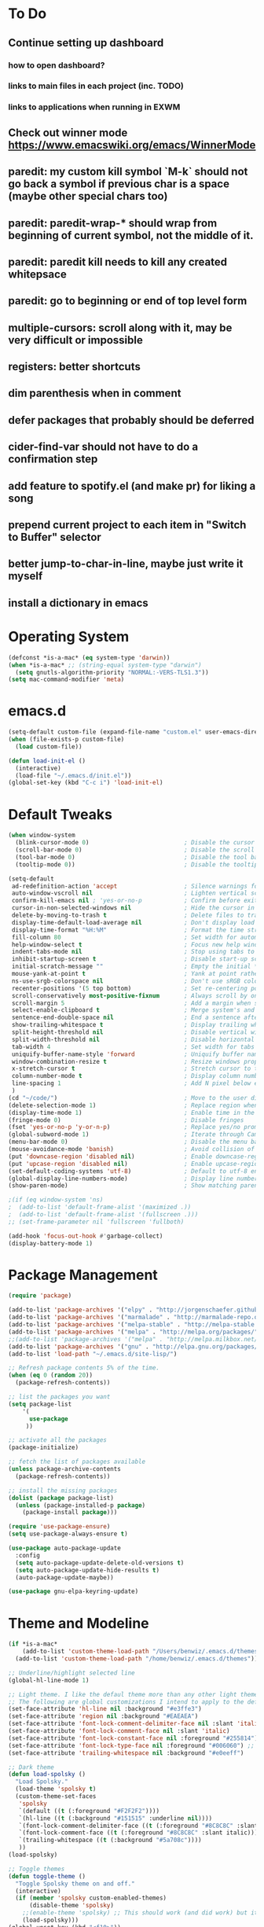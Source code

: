* To Do
** Continue setting up dashboard
*** how to open dashboard?
*** links to main files in each project (inc. TODO)
*** links to applications when running in EXWM
** Check out winner mode https://www.emacswiki.org/emacs/WinnerMode
** paredit: my custom kill symbol `M-k` should not go back a symbol if previous char is a space (maybe other special chars too)
** paredit: paredit-wrap-* should wrap from beginning of current symbol, not the middle of it.
** paredit: paredit kill needs to kill any created whitepsace
** paredit: go to beginning or end of top level form
** multiple-cursors: scroll along with it, may be very difficult or impossible
** registers: better shortcuts
** dim parenthesis when in comment
** defer packages that probably should be deferred
** cider-find-var should not have to do a confirmation step
** add feature to spotify.el (and make pr) for liking a song
** prepend current project to each item in "Switch to Buffer" selector
** better jump-to-char-in-line, maybe just write it myself
** install a dictionary in emacs
* Operating System
#+BEGIN_SRC emacs-lisp
(defconst *is-a-mac* (eq system-type 'darwin))
(when *is-a-mac* ;; (string-equal system-type "darwin")
  (setq gnutls-algorithm-priority "NORMAL:-VERS-TLS1.3"))
(setq mac-command-modifier 'meta)
#+END_SRC
* emacs.d
#+BEGIN_SRC emacs-lisp
   (setq-default custom-file (expand-file-name "custom.el" user-emacs-directory))
   (when (file-exists-p custom-file)
     (load custom-file))

   (defun load-init-el ()
     (interactive)
     (load-file "~/.emacs.d/init.el"))
   (global-set-key (kbd "C-c i") 'load-init-el)
#+END_SRC
* Default Tweaks
#+BEGIN_SRC emacs-lisp
  (when window-system
    (blink-cursor-mode 0)                           ; Disable the cursor blinking
    (scroll-bar-mode 0)                             ; Disable the scroll bar
    (tool-bar-mode 0)                               ; Disable the tool bar
    (tooltip-mode 0))                               ; Disable the tooltips

  (setq-default
   ad-redefinition-action 'accept                   ; Silence warnings for redefinition
   auto-window-vscroll nil                          ; Lighten vertical scroll
   confirm-kill-emacs nil ; 'yes-or-no-p            ; Confirm before exiting Emacs
   cursor-in-non-selected-windows nil               ; Hide the cursor in inactive windows
   delete-by-moving-to-trash t                      ; Delete files to trash
   display-time-default-load-average nil            ; Don't display load average
   display-time-format "%H:%M"                      ; Format the time string
   fill-column 80                                   ; Set width for automatic line breaks
   help-window-select t                             ; Focus new help windows when opened
   indent-tabs-mode nil                             ; Stop using tabs to indent
   inhibit-startup-screen t                         ; Disable start-up screen
   initial-scratch-message ""                       ; Empty the initial *scratch* buffer
   mouse-yank-at-point t                            ; Yank at point rather than pointer
   ns-use-srgb-colorspace nil                       ; Don't use sRGB colors
   recenter-positions '(5 top bottom)               ; Set re-centering positions
   scroll-conservatively most-positive-fixnum       ; Always scroll by one line
   scroll-margin 5                                  ; Add a margin when scrolling vertically
   select-enable-clipboard t                        ; Merge system's and Emacs' clipboard
   sentence-end-double-space nil                    ; End a sentence after a dot and a space
   show-trailing-whitespace t                       ; Display trailing whitespaces
   split-height-threshold nil                       ; Disable vertical window splitting
   split-width-threshold nil                        ; Disable horizontal window splitting
   tab-width 4                                      ; Set width for tabs
   uniquify-buffer-name-style 'forward              ; Uniquify buffer names
   window-combination-resize t                      ; Resize windows proportionally
   x-stretch-cursor t                               ; Stretch cursor to the glyph width
   column-number-mode t                             ; Display column numbers
   line-spacing 1                                   ; Add N pixel below each line
   )
  (cd "~/code/")                                    ; Move to the user directory
  (delete-selection-mode 1)                         ; Replace region when inserting text
  (display-time-mode 1)                             ; Enable time in the mode-line
  (fringe-mode 0)                                   ; Disable fringes
  (fset 'yes-or-no-p 'y-or-n-p)                     ; Replace yes/no prompts with y/n
  (global-subword-mode 1)                           ; Iterate through CamelCase words
  (menu-bar-mode 0)                                 ; Disable the menu bar
  (mouse-avoidance-mode 'banish)                    ; Avoid collision of mouse with point
  (put 'downcase-region 'disabled nil)              ; Enable downcase-region
  (put 'upcase-region 'disabled nil)                ; Enable upcase-region
  (set-default-coding-systems 'utf-8)               ; Default to utf-8 encodingo
  (global-display-line-numbers-mode)                ; Display line numbers
  (show-paren-mode)                                 ; Show matching parenthesis

  ;(if (eq window-system 'ns)
  ;  (add-to-list 'default-frame-alist '(maximized .))
  ;  (add-to-list 'default-frame-alist '(fullscreen .)))
  ;; (set-frame-parameter nil 'fullscreen 'fullboth)

  (add-hook 'focus-out-hook #'garbage-collect)
  (display-battery-mode 1)
#+END_SRC
* Package Management
#+BEGIN_SRC emacs-lisp
(require 'package)

(add-to-list 'package-archives '("elpy" . "http://jorgenschaefer.github.io/packages/") t)
(add-to-list 'package-archives '("marmalade" . "http://marmalade-repo.org/packages/") t)
(add-to-list 'package-archives '("melpa-stable" . "http://melpa-stable.milkbox.net/packages/") t)
(add-to-list 'package-archives '("melpa" . "http://melpa.org/packages/") t)
;;(add-to-list 'package-archives '("melpa" . "http://melpa.milkbox.net/packages/") t)
(add-to-list 'package-archives '("gnu" . "http://elpa.gnu.org/packages/") t)
(add-to-list 'load-path "~/.emacs.d/site-lisp/")

;; Refresh package contents 5% of the time.
(when (eq 0 (random 20))
  (package-refresh-contents))

;; list the packages you want
(setq package-list
    '(
      use-package
     ))

;; activate all the packages
(package-initialize)

;; fetch the list of packages available
(unless package-archive-contents
  (package-refresh-contents))

;; install the missing packages
(dolist (package package-list)
  (unless (package-installed-p package)
    (package-install package)))

(require 'use-package-ensure)
(setq use-package-always-ensure t)

(use-package auto-package-update
  :config
  (setq auto-package-update-delete-old-versions t)
  (setq auto-package-update-hide-results t)
  (auto-package-update-maybe))

(use-package gnu-elpa-keyring-update)
#+END_SRC
* Theme and Modeline
#+BEGIN_SRC emacs-lisp
  (if *is-a-mac*
      (add-to-list 'custom-theme-load-path "/Users/benwiz/.emacs.d/themes")
    (add-to-list 'custom-theme-load-path "/home/benwiz/.emacs.d/themes"))

  ;; Underline/highlight selected line
  (global-hl-line-mode 1)

  ;; Light theme. I like the defaul theme more than any other light theme I found.
  ;; The following are global customizations I intend to apply to the default theme. There could be a more constrained way which would be better.
  (set-face-attribute 'hl-line nil :background "#e3ffe3")
  (set-face-attribute 'region nil :background "#EAEAEA")
  (set-face-attribute 'font-lock-comment-delimiter-face nil :slant 'italic)
  (set-face-attribute 'font-lock-comment-face nil :slant 'italic)
  (set-face-attribute 'font-lock-constant-face nil :foreground "#255814") ;; Forest Green is default; DarkGreen is good; hex is darker forest green
  (set-face-attribute 'font-lock-type-face nil :foreground "#006060") ;; DarkCyan (#008b8b) is default, hex is darker version
  (set-face-attribute 'trailing-whitespace nil :background "#e0eeff")

  ;; Dark theme
  (defun load-spolsky ()
    "Load Spolsky."
    (load-theme 'spolsky t)
    (custom-theme-set-faces
     'spolsky
     `(default ((t (:foreground "#F2F2F2"))))
     `(hl-line ((t (:background "#151515" :underline nil))))
     `(font-lock-comment-delimiter-face ((t (:foreground "#8C8C8C" :slant italic))))
     `(font-lock-comment-face ((t (:foreground "#8C8C8C" :slant italic))))
     `(trailing-whitespace ((t (:background "#5a708c"))))
     ))
  (load-spolsky)

  ;; Toggle themes
  (defun toggle-theme ()
    "Toggle Spolsky theme on and off."
    (interactive)
    (if (member 'spolsky custom-enabled-themes)
        (disable-theme 'spolsky)
      ;;(enable-theme 'spolsky) ;; This should work (and did work) but it bugs out.
      (load-spolsky)))
  (global-unset-key (kbd "<f10>"))
  (global-set-key (kbd "<f10>") 'toggle-theme)


  (use-package all-the-icons)
  (use-package doom-modeline
    ;; NOTE Must run `M-x all-the-icons-install-fonts` to install icons
    ;; https://github.com/seagle0128/doom-modeline#customize
    :hook (after-init . doom-modeline-mode)
    :config
    (setq doom-modeline-minor-modes nil)
    (setq doom-modeline-buffer-state-icon t)
    (setq doom-modeline-buffer-encoding nil)
    (setq doom-modeline-vcs-max-length 20)
    ;; (setq doom-modeline-persp-name t)
    ;; (setq doom-modeline-display-default-persp-name t)
    (setq doom-modeline-env-version t)
    )

  (use-package pomodoro
    :defer t
    :config
    (defun pomodoro-add-to-mode-line* ()
      "My version of pomodoro-add-to-mode-line"
      (if (not (member '(pomodoro-mode-line-string pomodoro-mode-line-string) mode-line-format))
          (setq-default mode-line-format (cons '(pomodoro-mode-line-string pomodoro-mode-line-string) mode-line-format)))
      ;; For development, removing it from list is helpful
      ;; (setq-default mode-line-format (remove '(pomodoro-mode-line-string pomodoro-mode-line-string) mode-line-format))
      )
    (pomodoro-add-to-mode-line*)
    )



#+END_SRC
* Tools and Bindings
** Env Vars
#+BEGIN_SRC emacs-lisp
  (use-package load-env-vars
    :init
    (load-env-vars "~/.emacs.d/emacs.env"))
#+END_SRC
** Built-in Packages
#+BEGIN_SRC emacs-lisp
  (require 'misc)

  (global-unset-key (kbd "C-z"))
  (global-unset-key (kbd "M-l"))
  (global-unset-key (kbd "M-u"))
  (global-unset-key (kbd "C-i"))

  (global-set-key (kbd "C-x k") 'kill-this-buffer) ;; Don't ask which buffer, just do it
  (global-set-key (kbd "C-c t l") 'toggle-truncate-lines)
  (global-set-key (kbd "C-c o") 'other-frame)
  (global-set-key (kbd "C-M-z") 'zap-up-to-char)
  (global-set-key (kbd "C-c n") 'narrow-to-defun)
  (global-set-key (kbd "C-c w") 'widen)
  (global-set-key (kbd "C-l") 'recenter)
  (use-package dired
    :ensure nil
    :config
    (setq dired-omit-files "^.~$")

    ;; dired - reuse current buffer by pressing 'a'
    ;; (put 'dired-find-alternate-file 'disabled nil)

    ;; always delete and copy recursively
    (setq dired-recursive-deletes 'always)
    (setq dired-recursive-copies 'always)

    (require 'dired-x)
    (add-hook 'dired-mode-hook 'dired-omit-mode))

  (require 'zone)
  ;; (zone-when-idle 600)

  ;; No lines in DocView (actually i think it is off by default, the number is from something else)
  ;; (add-hook 'doc-view-minor-mode-hook (lambda () (linum-mode 0)))
#+END_SRC
** Local Packages
#+BEGIN_SRC emacs-lisp
  (if *is-a-mac*
    (use-package bela-mode
      :defer t
      :load-path "~/code/bela-mode.el"
      :init (setq bela-scripts-dir "~/code/Bela/scripts/"))
    (use-package bela-mode
      :defer t
      :load-path "~/code/personal/bela-mode.el"
      :init (setq bela-scripts-dir "~/code/personal/Bela/scripts/")))

#+END_SRC
** Git
 #+BEGIN_SRC emacs-lisp

   (use-package magit
     :config
     (setq magit-display-buffer-function #'magit-display-buffer-same-window-except-diff-v1)
     )

   (use-package git-gutter
     :diminish git-gutter-mode
     :init
     (global-git-gutter-mode)
     (progn
       (setq git-gutter:separator-sign " "
             git-gutter:lighter " GG"))
     :config
     (progn
       (set-face-background 'git-gutter:deleted "#990A1B")
       (set-face-foreground 'git-gutter:deleted "#990A1B")
       (set-face-background 'git-gutter:modified "#00736F")
       (set-face-foreground 'git-gutter:modified "#00736F")
       (set-face-background 'git-gutter:added "#546E00")
       (set-face-foreground 'git-gutter:added "#546E00"))
     :bind (("C-x p" . git-gutter:previous-hunk)
            ("C-x n" . git-gutter:next-hunk)
            ("C-x v =" . git-gutter:popup-hunk)
            ("C-x v r" . git-gutter:revert-hunk)))

   (use-package git-link
     :config
     (global-set-key (kbd "C-c g l") 'git-link))

 #+END_SRC
** EXWM
#+BEGIN_SRC emacs-lisp
  ;; (use-package exwm
  ;;   :defer t
  ;;   :config
  ;;   (require 'exwm-config)
  ;;   (exwm-config-default)

  ;;   ;; TODO what I really need to do is simulation keymaps for every application (mainly firefox)
  ;;   ;; (setq exwm-input-simulation-keys
  ;;   ;;   '(([?\C-b] . [left])
  ;;   ;;     ([?\C-f] . [right])
  ;;   ;;     ([?\C-p] . [up])
  ;;   ;;     ([?\C-n] . [down])
  ;;   ;;     ([?\C-a] . [home])
  ;;   ;;     ([?\C-e] . [end])
  ;;   ;;     ([?\M-v] . [prior])
  ;;   ;;     ([?\C-v] . [next])
  ;;   ;;     ([?\C-d] . [delete])
  ;;   ;;     ([?\C-k] . [S-end delete])))

  ;;   (defun fhd/exwm-input-line-mode ()
  ;;     "Set exwm window to line-mode and show mode line"
  ;;     (call-interactively #'exwm-input-grab-keyboard)
  ;;     ;; (exwm-layout-show-mode-line)
  ;;     )

  ;;   (defun fhd/exwm-input-char-mode ()
  ;;     "Set exwm window to char-mode and hide mode line"
  ;;     (call-interactively #'exwm-input-release-keyboard)
  ;;     ;; (exwm-layout-hide-mode-line)
  ;;     )

  ;;   (defun fhd/exwm-input-toggle-mode ()
  ;;     "Toggle between line- and char-mode"
  ;;     (interactive)
  ;;     (with-current-buffer (window-buffer)
  ;;       (when (eq major-mode 'exwm-mode)
  ;;         (if (equal (second (second mode-line-process)) "line")
  ;;             (progn
  ;;               (fhd/exwm-input-char-mode)
  ;;               (message "Input mode on"))
  ;;           (progn
  ;;             (fhd/exwm-input-line-mode)
  ;;             (message "Line mode on"))))))

  ;;   (defun fhd/toggle-exwm-input-line-mode-passthrough ()
  ;;     "Toggle line mode pass through. Really probably dont' need to toggle this much. Keep in first form."
  ;;     (interactive)
  ;;     (if exwm-input-line-mode-passthrough
  ;;         (progn
  ;;           (setq exwm-input-line-mode-passthrough nil)
  ;;           (message "App receives all the keys now (with some simulation)"))
  ;;       (progn
  ;;         (setq exwm-input-line-mode-passthrough t)
  ;;         (message "emacs receives all the keys now")))
  ;;     ;; Enable this to update modeline if I add a flag for passthrough, otherwise don't need to force update modeline
  ;;     ;; (force-mode-line-update)
  ;;     )

  ;;   (exwm-input-set-key (kbd "s-w") 'fhd/exwm-input-toggle-mode) ;; NOTE some keybindings just don't work (like s-i or s-p)
  ;;   ;; (exwm-input-set-key (kbd "s-p") 'fhd/toggle-exwm-input-line-mode-passthrough) ;; but s-p does work here

  ;;   ;; close wm buffer
  ;;   ;; (kill-buffer "wm")

  ;;   (require 'exwm-randr)
  ;;   (setq exwm-randr-workspace-output-plist '(0 "VGA1"))
  ;;   (add-hook 'exwm-randr-screen-change-hook
  ;;             (lambda ()
  ;;               (start-process-shell-command
  ;;                "xrandr" nil "xrandr --output VGA1 --left-of LVDS1 --auto")))
  ;;   (exwm-randr-enable)

  ;;   ;; TODO I think I can (should) delete the "wm" buffer
  ;;   (defun wm-xmodmap()
  ;;     (call-process "xmodmap" nil (get-buffer-create "wm") nil
  ;;                   (expand-file-name "~/.config/xmodmap")))
  ;;   (wm-xmodmap)
  ;;   )


#+END_SRC
** External Packages
#+BEGIN_SRC emacs-lisp
  (use-package restart-emacs)
  (use-package htmlize)
  (use-package wgrep)
  (use-package itail)
  (use-package scratch)

  (use-package exec-path-from-shell
    :config
    (when (or *is-a-mac* t)
      (exec-path-from-shell-initialize)))

  (use-package multiple-cursors
    :bind (("C-S-c C-S-c" . mc/edit-lines)
           ("C->" . mc/mark-next-like-this)
           ("C-M->" . mc/skip-to-next-like-this)
           ("C-<" . mc/mark-previous-like-this)
           ("C-c C-<" . mc/mark-all-like-this)
           ("C-S-<mouse-1>" . mc/add-cursor-on-click)
           )
    :config
    (define-key mc/keymap (kbd "<return>") nil)
    )

  (use-package ivy
    :config
    (ivy-mode 1)
    (setq ivy-use-virtual-buffers t)
    (setq enable-recursive-minibuffers t)
    (setq ivy-count-format "(%d/%d) ")
    (global-set-key (kbd "C-c C-r") 'ivy-resume)
    (global-set-key (kbd "C-x b") 'ivy-switch-buffer)
    (global-set-key (kbd "C-x C-b") 'ivy-switch-buffer)
    (global-set-key (kbd "C-c v") 'ivy-push-view)
    (global-set-key (kbd "C-c V") 'ivy-pop-view))

  (use-package swiper
    :init
    (set-face-attribute 'isearch nil :background "#FF9F93")
    :config
    (global-set-key (kbd "M-i") 'swiper-isearch))

  (defun swiper--from-isearch ()
    "Invoke `swiper' from isearch.
       https://github.com/ShingoFukuyama/helm-swoop/blob/f67fa8a4fe3b968b7105f8264a96da61c948a6fd/helm-swoop.el#L657-668 "
    (interactive)
    (let (($query (if isearch-regexp
                      isearch-string
                    (regexp-quote isearch-string))))
      (isearch-exit)
      (swiper $query)))
  (define-key isearch-mode-map (kbd "M-i") 'swiper--from-isearch)

  (use-package counsel
    :config
    ;; tons more suggested key bindings here https://oremacs.com/swiper
    (global-set-key (kbd "M-x") 'counsel-M-x)
    (global-set-key (kbd "C-x C-f") 'counsel-find-file)
    (global-set-key (kbd "M-y") 'counsel-yank-pop)
    (global-set-key (kbd "<f1> f") 'counsel-describe-function)
    (global-set-key (kbd "<f1> v") 'counsel-describe-variable)
    (global-set-key (kbd "<f1> l") 'counsel-find-library)
    (global-set-key (kbd "<f2> i") 'counsel-info-lookup-symbol)
    (global-set-key (kbd "<f2> u") 'counsel-unicode-char)
    (global-set-key (kbd "<f2> j") 'counsel-set-variable)
    (global-set-key (kbd "C-c c") 'counsel-compile)
    ;; (global-set-key (kbd "C-c g") 'counsel-git)
    (global-set-key (kbd "C-i") 'counsel-git-grep)
    (global-set-key (kbd "C-c a") 'counsel-linux-app))

  (use-package projectile
    :config
    (define-key projectile-mode-map (kbd "M-p") 'projectile-command-map)
    (define-key projectile-mode-map (kbd "C-c p") 'projectile-command-map)
    (projectile-mode +1))

  (use-package counsel-projectile
    :config
    (counsel-projectile-mode))

  (use-package term
    :config
    ;; NOTE: After changing the following regexp, call `term-mode' in the term
    ;; buffer for this expression to be effective; because the term buffers
    ;; make a local copy of this var each time a new term buffer is opened or
    ;; `term-mode' is called again.
    (setq term-prompt-regexp ".*:.*>.*? "))

  (use-package multi-term
    :config
    ;; TODO need to chang blue color to another color. I could look into `dircolors -b` but there may be an easier way.
    (setq term-bind-key-alist
          '(("C-c C-c" . term-interrupt-subjob)            ; default
            ("C-c C-e" . term-send-esc)                    ; default
            ;; ("C-c C-j" . term-line-mode) ;; TODO can I use the same command as EXWM?
            ;; ("C-c C-k" . term-char-mode) ;; TODO can I use the same command as EXWM?
            ("C-a"     . term-send-raw) ; term-bol
            ("C-b"     . term-send-left)
            ("C-f"     . term-send-right)
            ("C-p"     . previous-line)                    ; default
            ("C-n"     . next-line)                        ; default
            ("C-s"     . isearch-forward)                  ; default
            ("C-r"     . isearch-backward)                 ; default
            ("C-m"     . term-send-return)                 ; default
            ("C-y"     . term-paste)                       ; default
            ("M-f"     . term-send-forward-word)           ; default
            ("M-b"     . term-send-backward-word)          ; default
            ("M-o"     . term-send-backspace)              ; default
            ("M-p"     . term-send-up)                     ; default
            ("M-n"     . term-send-down)                   ; default
            ;; ("M-M"     . term-send-forward-kill-word)   ; default
            ("M-d"     . term-send-forward-kill-word)
            ;; ("M-N"     . term-send-backward-kill-word)  ; default
            ("M-DEL"   . term-send-backward-kill-word)
            ("M-r"     . term-send-reverse-search-history) ; default
            ("M-,"     . term-send-raw)                    ; default
            ("M-."     . comint-dynamic-complete)))        ; default

    (setq multi-term-buffer-name "term"))

  (use-package highlight-indent-guides
    :defer t
    :hook (python-mode . highlight-indent-guides-mode)
    :config
    (setq highlight-indent-guides-method 'character)
    (setq highlight-indent-guides-character 9615) ; left-align vertical bar
    (setq highlight-indent-guides-auto-character-face-perc 20))

  (use-package free-keys
    :defer t
    :bind ("C-h C-k" . 'free-keys))

  (use-package undo-tree
    :config
    (global-undo-tree-mode))

  (use-package ws-butler
    :config (ws-butler-global-mode 1))

  ;; FIXME when a word is highlighted and has the cursor the text is black because of the current line highlighting.
  ;; Apparantly this is not a trivial fix because they use two colliding features of emacs for the background color.
  ;; TODO try using highlight.el instead
  (use-package highlight-symbol
    :defer t
    :init
    (global-set-key (kbd "<f3>") 'highlight-symbol)
    (global-set-key (kbd "C-<f3>") 'highlight-symbol-next)
    (global-set-key (kbd "S-<f3>") 'highlight-symbol-prev)
    (global-set-key (kbd "M-<f3>") 'highlight-symbol-query))

  (use-package jabber
    :after (:all load-env-vars)
    :init
    (defun jabber ()
      (interactive)
      (call-interactively #'jabber-connect) ;; TODO it would be nice to auto select bwisialowski@gmail.com
      (switch-to-buffer "*-jabber-roster-*"))
    (global-set-key (kbd "<f9>") 'jabber)
    :config
    (setq jabber-account-list (cons (cons "bwisialowski@gmail.com" (cons (append '(:password) (getenv "GMAIL_JABBER_PASSWORD")) '())) '())
          jabber-chat-buffer-show-avatar nil
          jabber-vcard-avatars-retrieve nil
          jabber-history-enabled t
          jabber-activity-make-strings 'jabber-activity-make-strings-shorten
          )
    (set-face-attribute 'jabber-roster-user-online nil :foreground "cyan")
    (set-face-attribute 'jabber-roster-user-away nil :foreground "green")
    ;; (set-face-attribute 'jabber-activity-string nil :foreground "cyan") ;; TODO need to set this programmatically, right now it's set via customization interface
    )

  (when (not *is-a-mac*)
    (use-package spotify
      :defer t
      :load-path "packages/spotify.el"
      :init
      (setq spotify-oauth2-client-secret (getenv "SPOTIFY_CLIENT_SECRET"))
      (setq spotify-oauth2-client-id (getenv "SPOTIFY_CLIENT_ID"))
      (setq spotify-transport 'connect)
      (setq spotify-player-status-truncate-length 30)
      (setq spotify-player-status-refresh-interval 7)
      (setq spotify-player-status-playing-text "⏵")
      (setq spotify-player-status-paused-text "⏸")
      (setq spotify-player-status-stopped-text "⏹")
      (setq spotify-player-status-format "%p %t - %a ") ;; trailing space is important
      :config
      ;; (define-key spotify-mode-map (kbd "C-c C-s C-p") 'spotify-command-map)
      ) ;; FIXME maybe not loading spotify-mode-map, maybe I need to turn on some minor mode
    )

  (use-package elfeed
    :defer t
    :config
    (setq elfeed-feeds
          '("http://feeds.bbci.co.uk/news/world/rss.xml"
            "https://xkcd.com/rss.xml"
            ""))
    ;; Entries older than 4 weeks are marked as read
    (add-hook 'elfeed-new-entry-hook
              (elfeed-make-tagger :before "4 weeks ago"
                                  :remove 'unread))
    ;; Mark all as read
    (defun elfeed-mark-all-as-read ()
      (interactive)
      (mark-whole-buffer)
      (elfeed-search-untag-all-unread)))

  (use-package restclient
    :mode ("\\.http\\'" . restclient-mode))

  (use-package dictionary)
#+END_SRC
** Dashboard
#+BEGIN_SRC emacs-lisp
  (use-package page-break-lines)
  (use-package dashboard
    ;; https://github.com/emacs-dashboard/emacs-dashboard ;
    :ensure t
    :init
    ;; Banner and title and footer
    (setq dashboard-banner-logo-title "Welcome to Emacs Dashboard"
          dashboard-startup-banner 2 ;; 'official, 'logo, 1, 2, 3, or a path to img
          dashboard-center-content nil
          dashboard-show-shortcuts t
          dashboard-set-navigator t ;; Idk what this does, I think it isn't working
          dashboard-set-init-info t
          ;; dashboard-init-info "This is an init message!" ;; Customize init-info
          dashboard-set-footer t
          ;; dashboard-footer-messages '("Dashboard is pretty cool!") ;; Customize footer messages
          )
    ;; Widgets
    (setq dashboard-items '((recents  . 5)
                            (bookmarks . 5)
                            (projects . 5)
                            (agenda . 5)
                            (registers . 5))
          dashboard-set-heading-icons nil
          dashboard-set-file-icons nil)
    :config
    (dashboard-setup-startup-hook)
    ;; Custom widget
    ;; Ideas: weather, widget dedicated to each of my projects, news
    (defun dashboard-insert-custom (list-size)
      (insert "Custom text"))
    (add-to-list 'dashboard-item-generators '(custom . dashboard-insert-custom))
    (add-to-list 'dashboard-items '(custom) t)
    (defun dashboard ()
      "Open dashboard."
      (interactive)
      (switch-to-buffer "*dashboard*")
      (dashboard-refresh-buffer)))
#+END_SRC
* Org mode
#+BEGIN_SRC emacs-lisp
  (setq org-publish-project-alist
        '(("org-blog"
           ;; Path to your org files.
           :base-directory "~/code/personal/blog/org/"
           ;; :base-extension "org"

           ;; Path to your Jekyll project.
           :publishing-directory "~/code/personal/blog/jekyll/"
           ;; :recursive t
           :publishing-function org-md-export-to-markdown ;; org-html-export-to-html
           ;; :headline-levels 4
           ;; :html-extension "html"
           ;; :body-only t
           )

          ;; TODO: Later can have it copy everything to the _site dir which is a subrepo (kind of)

          ("blog"
           :components ("org-blog"))))

  (define-key org-mode-map (kbd "M-n") 'org-todo)
#+END_SRC
* Programming
** All
#+BEGIN_SRC emacs-lisp
    (use-package ws-butler
      :hook (prog-mode . ws-butler-mode))

    (use-package editorconfig
      :config
      (editorconfig-mode 1))

    (use-package flycheck
      :init (global-flycheck-mode))

    (use-package lsp-mode
      :commands lsp
      :config (require 'lsp-clients))
    (use-package lsp-ui)

    ;; (use-package rainbow-delimiters ;; TODO figure out how to decrease saturation inside clojure reader comments
    ;;   :config
    ;;   (require 'cl-lib)
    ;;   (require 'color)
    ;;   (cl-loop
    ;;      for index from 1 to rainbow-delimiters-max-face-count
    ;;      do
    ;;       (let ((face (intern (format "rainbow-delimiters-depth-%d-face" index))))
    ;;         (cl-callf color-saturate-name (face-foreground face) 20)))
    ;;   (require 'paren) ; show-paren-mismatch is defined in paren.el
    ;;   (set-face-attribute 'rainbow-delimiters-unmatched-face nil
    ;;     :foreground 'unspecified
    ;;     :inherit 'show-paren-mismatch)

    ;;   :hook
    ;;   (prog-mode . rainbow-delimiters-mode)) ;; WARNING: Being so general may break something, but going to go with it anyway

    (use-package expand-region
      :config
      (global-set-key (kbd "C-=") 'er/expand-region))

    (use-package company
      :init (global-company-mode)
      :config
      (global-set-key (kbd "TAB") #'company-indent-or-complete-common)
      ;; TODO consider fuzzy matching https://docs.cider.mx/cider/usage/code_completion.html#_fuzzy_candidate_matching
      ;; TODO consider override navigation but only if i don't like M-n and M-p https://emacs.stackexchange.com/a/17970
      )

    ;; (use-package color-identifiers-mode
    ;;   :init
    ;;   (add-hook 'clojure-mode-hook 'color-identifiers-mode))

    (use-package fic-mode
      :init
      (defface fic-face
        '((((class color))
        (:foreground "orange" :weight bold :slant italic))
        (t (:weight bold :slant italic)))
        "Face to fontify FIXME/TODO words"
        :group 'fic-mode)
      :config
      (setq fic-highlighted-words '("FIXME" "TODO" "BUG" "NOTE" "???")) ;; FIXME ??? isn't getting highlighted
      (add-hook 'prog-mode-hook 'fic-mode))

    (use-package hideshow
     :bind (("C-\\" . hs-toggle-hiding)
            ("M-+" . hs-show-all)
            ("M--" . hs-hide-all))
     :init (add-hook #'prog-mode-hook #'hs-minor-mode)
     :diminish hs-minor-mode
     :config
     ;; Add `json-mode' and `javascript-mode' to the list
     (setq hs-special-modes-alist
           (mapcar 'purecopy
                   '((c-mode "{" "}" "/[*/]" nil nil)
                     (c++-mode "{" "}" "/[*/]" nil nil)
                     (java-mode "{" "}" "/[*/]" nil nil)
                     (js-mode "{" "}" "/[*/]" nil)
                     (json-mode "{" "}" "/[*/]" nil)
                     (javascript-mode  "{" "}" "/[*/]" nil)))))

    (defun duplicate-line()
      (interactive)
      (move-beginning-of-line 1)
      (kill-line)
      (yank)
      (open-line 1)
      (next-line 1)
      (yank))
    (global-set-key (kbd "C-c D") 'duplicate-line)

  (use-package markdown-mode
    :commands (markdown-mode gfm-mode)
    :mode (("README\\.md\\'" . gfm-mode)
           ("\\.md\\'" . markdown-mode)
           ("\\.markdown\\'" . markdown-mode))
    :init (setq markdown-command "multimarkdown"))

#+END_SRC
** Bash
#+BEGIN_SRC emacs-lisp
(add-to-list 'auto-mode-alist '("\\.env\\'" . sh-mode))
#+END_SRC
** Emacs Lisp
#+BEGIN_SRC emacs-lisp

#+END_SRC
** Lilypond
#+BEGIN_SRC emacs-lisp
  ;; TODO use use-package
  (setq load-path (append (list (expand-file-name "/usr/share/emacs/site-lisp")) load-path))
  (require 'lilypond-mode)
  (add-to-list 'auto-mode-alist '("\\.ly\\'" . LilyPond-mode))
  (defun lilypond-compile ()
    "Compile current file to PDF. The built in function
         was using the /tmp dir and was just confusing.

         Actually, just use C-c C-l LilyPond-command-lilypond."
    (interactive)
    (shell-command (concat "lilypond " (buffer-file-name))))
  (define-key LilyPond-mode-map (kbd "C-c C-k") 'lilypond-compile)
  ;; (add-hook 'after-save-hook
  ;;           (lambda ()
  ;;             (when (eq major-mode 'LilyPond-mode)
  ;;               (lilypond-compile))))
#+END_SRC
** JavaScript
#+BEGIN_SRC emacs-lisp
  (use-package rjsx-mode
    :init
    (add-to-list 'auto-mode-alist '("components\\/.*\\.js\\'" . rjsx-mode))
    (setq js-basic-indent 2)
    (setq-default js2-basic-indent 2
                  js2-basic-offset 2
                  js2-auto-indent-p t
                  js2-cleanup-whitespace t
                  js2-enter-indents-newline t
                  js2-indent-on-enter-key t
                  js2-global-externs (list "window" "module" "require" "buster" "sinon" "assert" "refute" "setTimeout" "clearTimeout" "setInterval" "clearInterval" "location" "__dirname" "console" "JSON" "jQuery" "$"))

    (add-hook 'rjsx-mode-hook
              (lambda ()
                (flycheck-select-checker "javascript-eslint")
                (electric-pair-mode 1)))

    (add-to-list 'auto-mode-alist '("\\.js$" . js2-mode)))

  ;; Idk what this does
  ;; (use-package tern
  ;;    :init (add-hook 'js2-mode-hook (lambda () (tern-mode t)))
  ;;    :config
  ;;      (use-package company-tern
  ;;         :ensure t
  ;;         :init (add-to-list 'company-backends 'company-tern)))

  (use-package js2-refactor
    :init   (add-hook 'js2-mode-hook 'js2-refactor-mode)
    :config (js2r-add-keybindings-with-prefix "C-c ."))

  ;; Not sure what this does
  (provide 'init-javascript)

#+END_SRC
** Go
#+BEGIN_SRC emacs-lisp
  (use-package go-projectile
    :init)

  (use-package go-mode
    :init
    :config
    (use-package go-errcheck
      :ensure t
      )
    (defun my-go-mode-hook ()
      ;; golang.org/x/tools/cmd/goimports
      (setq gofmt-command "goimports")
      ;; call gofmt before saving
      (add-hook 'before-save-hook 'gofmt-before-save)
      (add-to-list 'exec-path "~/Repos/go/bin")
      ;; Customize compile command to run go build
      (if (not (string-match "go" compile-command))
          (set (make-local-variable 'compile-command)
               "go build -v && go vet"))
      ;; This proved to be too slow in big projects:
      ;; && go test -short -coverprofile cover.out && go tool cover -func cover.out

      (local-set-key (kbd "C-c C-c") 'compile)
      (local-set-key (kbd "C-c C-g") 'go-goto-imports)
      (local-set-key (kbd "C-c C-k") 'godoc)
      ;; github.com/kisielk/errcheck
      (local-set-key (kbd "C-c C-e") 'go-errcheck)
      (local-set-key (kbd "C-c C-r") 'go-remove-unused-imports)
      ;; Godef jump key binding
      ;; code.google.com/p/rog-go/exp/cmd/godef
      (local-set-key (kbd "M-\"") 'godef-jump)
      ;; use company-go in go-mode
      (set (make-local-variable 'company-backends) '(company-go))
      (company-mode)

      (setenv "GOROOT" (shell-command-to-string ". /etc/zshrc; echo -n $GOROOT"))
      (setenv "GOPATH" (shell-command-to-string ". /etc/zshrc; echo -n $GOPATH")))

    ;; Ensure all linting passes, then use 'go build' to compile, then test/vet
    (defun setup-go-mode-compile ()
      (if (not (string-match "go" compile-command))
          (set (make-local-variable 'compile-command)
               "gometalinter.v1 --deadline 10s && go build -v && go test -v && go vet")))

      ;; set helm-dash documentation
    (defun go-doc ()
      (interactive)
      (setq-local helm-dash-docsets '("Go")))

    (add-hook 'go-mode-hook 'company-mode)
    (add-hook 'go-mode-hook 'go-eldoc-setup)
    (add-hook 'go-mode-hook 'highlight-word-hook)
    (add-to-list 'load-path (concat (getenv "GOPATH")
                                    "/src/github.com/golang/lint/misc/emacs"))
    ;; (require 'golint)
    ;; (add-hook 'go-mode-hook 'my-go-mode-hook)
    ;; (add-hook 'go-mode-hook 'go-doc)
    ;; (add-hook 'go-mode-hook 'setup-go-mode-compile)

    (require 'go-guru)
    (add-hook 'go-mode-hook #'go-guru-hl-identifier-mode)
    )

  (eval-after-load 'go-mode
    '(substitute-key-definition 'go-import-add 'helm-go-package go-mode-map))

  ;; Completion integration
  (use-package company-go
    :after go
    :config
    (setq tab-width 4)

    :bind (:map go-mode-map
                ("M-." . godef-jump)))

  ;; ElDoc integration
  (use-package go-eldoc
    :config
    (add-hook 'go-mode-hook 'go-eldoc-setup))

  ;; Linting
  (use-package flycheck-gometalinter
    :config
    (progn
      (flycheck-gometalinter-setup))
      ;; skip linting for vendor dirs
      (setq flycheck-gometalinter-vendor t)
      ;; use in test files
      (setq flycheck-gometalinter-test t)
      ;; only use fast linters
      (setq flycheck-gometalinter-fast t)
      ;; explicitly disable 'gotype' linter
      (setq flycheck-gometalinter-disable-linters '("gotype")))
#+END_SRC
** Rust
#+BEGIN_SRC emacs-lisp
  (use-package toml-mode)

  (use-package rust-mode
    :hook (rust-mode . lsp)
    :config
    (add-hook 'rust-mode-hook
              (lambda ()
                (electric-pair-mode 1)))
    )

  ;; Add keybindings for interacting with Cargo
  (use-package cargo
    :hook (rust-mode . cargo-minor-mode)
    :config
    ;; (define-key cargo-minor-mode-map (kbd "C-c C-c C-r") (lambda ()
    ;;                                                        (interactive)
    ;;                                                        (message "hey")))
    )

  (use-package flycheck-rust
    :config (add-hook 'flycheck-mode-hook #'flycheck-rust-setup))
#+END_SRC

#+RESULTS:
: t

** Lisp
#+BEGIN_SRC emacs-lisp
  (defun paredit-delete-indentation (&optional arg)
    "Handle joining lines that end in a comment."
    (interactive "*P")
    (let (comt)
      (save-excursion
        (move-beginning-of-line (if arg 1 0))
        (when (skip-syntax-forward "^<" (point-at-eol))
          (setq comt (delete-and-extract-region (point) (point-at-eol)))))
      (delete-indentation arg)
      (when comt
        (save-excursion
          (move-end-of-line 1)
          (insert " ")
          (insert comt)))))

  (defun paredit-remove-newlines ()
    "Removes extras whitespace and newlines from the current point
     to the next parenthesis."
    (interactive)
    (let ((up-to (point))
          (from (re-search-forward "[])}]")))
      (backward-char)
      (while (> (point) up-to)
        (paredit-delete-indentation))))

  (use-package paredit
    ;; TODO When killing a newline delete all whitespace until next character (maybe just bring in Smartparens kill command)
    :bind (("M-^" . paredit-delete-indentation)
           ("C-^" . paredit-remove-newlines) ;; basically clean up a multi-line sexp
           ("C-<return>" . paredit-close-parenthesis-and-newline))
    :init
    (add-hook 'emacs-lisp-mode-hook 'paredit-mode)
    (add-hook 'clojure-mode-hook 'paredit-mode)
    (add-hook 'cider-repl-mode-hook 'paredit-mode)
    (add-hook 'slime-lisp-mode-hook 'paredit-mode)
    (add-hook 'lisp-mode-hook 'paredit-mode))

  ;; Like: sp-kill-sexp (to delete the whole symbol not just forward like C-M-k does)
  (defun kill-symbol ()
    (interactive)
    (backward-sexp) ;; TODO instead of backward-sexp, need to go to beginning of current symbol or go nowhere if already there
    (kill-sexp))

  (global-set-key (kbd "M-k") 'kill-symbol)

#+END_SRC
** Common Lisp
#+BEGIN_SRC emacs-lisp
  (use-package slime-company
    :defer t)

  ;; TODO full frame repl
  ;; TODO switch from repl back to code with C-c C-z
  (use-package slime
    :defer t
    :config
    (load (expand-file-name "~/quicklisp/slime-helper.el"))
    (setq inferior-lisp-program "sbcl")
    (setq slime-lisp-implementations '((sbcl ("sbcl")))
        slime-default-lisp 'sbclp
        slime-contribs '(slime-fancy))
    (slime-setup '(slime-fancy slime-company slime-cl-indent))
    (defun slime-connect-localhost-4005 ()
          (interactive)
          (slime-connect "localhost" "4005"))
    (define-key slime-mode-map (kbd "C-c C-x j j") 'slime-connect-localhost-4005)
    (define-key slime-mode-map (kbd "C-c C-e") 'slime-eval-last-expression))
#+END_SRC
** Clojure
#+BEGIN_SRC emacs-lisp
  (add-to-list 'exec-path "/usr/local/bin/")
  (add-to-list 'exec-path "/home/benwiz/bin/")
  (use-package clojure-snippets)
  (use-package flycheck-clj-kondo)

  (use-package clj-refactor
    :init (add-hook 'clojure-mode-hook (lambda ()
      (yas-minor-mode 1)
      (clj-refactor-mode 1)
      (cljr-add-keybindings-with-prefix "C-c C-m"))))

  (defun insert-discard ()
    "Insert #_ at current location."
    (interactive)
    (insert "#_"))

  (use-package clojure-mode
   :bind (("C-c d f" . cider-code)
          ("C-c d g" . cider-grimoire)
          ("C-c d w" . cider-grimoire-web)
          ("C-c d c" . clojure-cheatsheet)
          ("C-c d d" . dash-at-point)
          ("C-c C-;" . insert-discard))
   :init
   (setq clojure-indent-style 'align-arguments
         clojure-align-forms-automatically t)
   :config
   (add-hook 'clojure-mode-hook 'paredit-mode)
   (require 'flycheck-clj-kondo)
   ;; TODO I want {:keys []} always to have just one space between the `s` and `[`
   ;;(define-clojure-indent
   ;;  (:import 0)
   ;;  (:require 0))
   )

  (defun cider-send-and-evaluate-sexp ()
    "Sends the s-expression located before the point or the active
    region to the REPL and evaluates it. Then the Clojure buffer is
    activated as if nothing happened."
    (interactive)
    (if (not (region-active-p))
        (cider-insert-last-sexp-in-repl)
      (cider-insert-in-repl
       (buffer-substring (region-beginning) (region-end)) nil))
    (cider-switch-to-repl-buffer)
    (cider-repl-closing-return)
    (cider-switch-to-last-clojure-buffer)
    (message ""))

  (use-package cider
    :commands (cider cider-connect cider-jack-in)

    :init
    (setq cider-auto-select-error-buffer t
          cider-repl-pop-to-buffer-on-connect nil
          cider-repl-display-in-current-window t
          cider-repl-use-clojure-font-lock t
          cider-repl-wrap-history t
          cider-repl-history-size 1000
          cider-show-error-buffer t
          nrepl-hide-special-buffers t
          ;; Stop error buffer from popping up while working in buffers other than the REPL:
          nrepl-popup-stacktraces nil)

    ;; (add-hook 'cider-mode-hook 'cider-turn-on-eldoc-mode)
    (add-hook 'cider-mode-hook 'company-mode)

    (add-hook 'cider-repl-mode-hook 'paredit-mode)
    (add-hook 'cider-repl-mode-hook 'superword-mode)
    (add-hook 'cider-repl-mode-hook 'company-mode)
    (add-hook 'cider-test-report-mode 'jcf-soft-wrap)

    :bind (:map cider-mode-map
           ("C-c C-v C-c" . cider-send-and-evaluate-sexp)
           ("C-c C-p"     . cider-pprint-eval-last-sexp-to-comment))
          (:map cider-repl-mode-map
           ("C-c C-l"     . cider-repl-clear-buffer))

    :config
    (use-package slamhound)
    (setq exec-path (append exec-path '("/home/benwiz/.yarn/bin")))
    (setq exec-path (append exec-path '("/home/benwiz/bin")))
    ;; (setq exec-path (append '("/Users/benwiz/.nvm/versions/node/v12.16.1/bin") exec-path))
    (add-to-list 'exec-path "/home/benwiz/.nvm/versions/node/v14.4.0/bin")
    (setq exec-path (append '("/Users/benwiz/.yarn/bin") exec-path))
    (setq cider-cljs-repl-types '((nashorn "(do (require 'cljs.repl.nashorn) (cider.piggieback/cljs-repl (cljs.repl.nashorn/repl-env)))" cider-check-nashorn-requirements)
                                (figwheel "(do (require 'figwheel-sidecar.repl-api) (figwheel-sidecar.repl-api/start-figwheel!) (figwheel-sidecar.repl-api/cljs-repl))" cider-check-figwheel-requirements)
                                (figwheel-main cider-figwheel-main-init-form cider-check-figwheel-main-requirements)
                                (figwheel-connected "(figwheel-sidecar.repl-api/cljs-repl)" cider-check-figwheel-requirements)
                                (node "(do (require 'cljs.repl.node) (cider.piggieback/cljs-repl (cljs.repl.node/repl-env)))" cider-check-node-requirements)
                                (weasel "(do (require 'weasel.repl.websocket) (cider.piggieback/cljs-repl (weasel.repl.websocket/repl-env :ip \"127.0.0.1\" :port 9001)))" cider-check-weasel-requirements)
                                (boot "(do (require 'adzerk.boot-cljs-repl) (adzerk.boot-cljs-repl/start-repl))" cider-check-boot-requirements)
                                (app cider-shadow-cljs-init-form cider-check-shadow-cljs-requirements) ;; this is what is being added
                                (shadow cider-shadow-cljs-init-form cider-check-shadow-cljs-requirements)
                                (shadow-select cider-shadow-select-cljs-init-form cider-check-shadow-cljs-requirements)
                                (custom cider-custom-cljs-repl-init-form nil))))

  (defun ha/cider-append-comment ()
    (when (null (nth 8 (syntax-ppss)))
      (insert " ; ")))

  (advice-add 'cider-eval-print-last-sexp :before #'ha/cider-append-comment)
#+END_SRC
